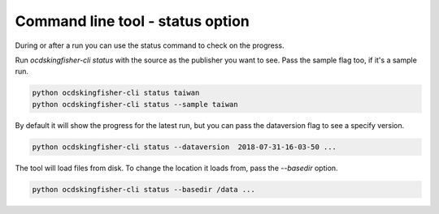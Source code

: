 Command line tool - status option
=================================


During or after a run you can use the status command to check on the progress.

Run `ocdskingfisher-cli status` with the source as the publisher you want to see. Pass the sample flag too, if it's a sample run.


.. code-block:: shell-session

    python ocdskingfisher-cli status taiwan
    python ocdskingfisher-cli status --sample taiwan


By default it will show the progress for the latest run, but you can pass the dataversion flag to see a specify version.


.. code-block:: shell-session

    python ocdskingfisher-cli status --dataversion  2018-07-31-16-03-50 ...


The tool will load files from disk. To change the location it loads from, pass the `--basedir` option.

.. code-block:: shell-session

    python ocdskingfisher-cli status --basedir /data ...
